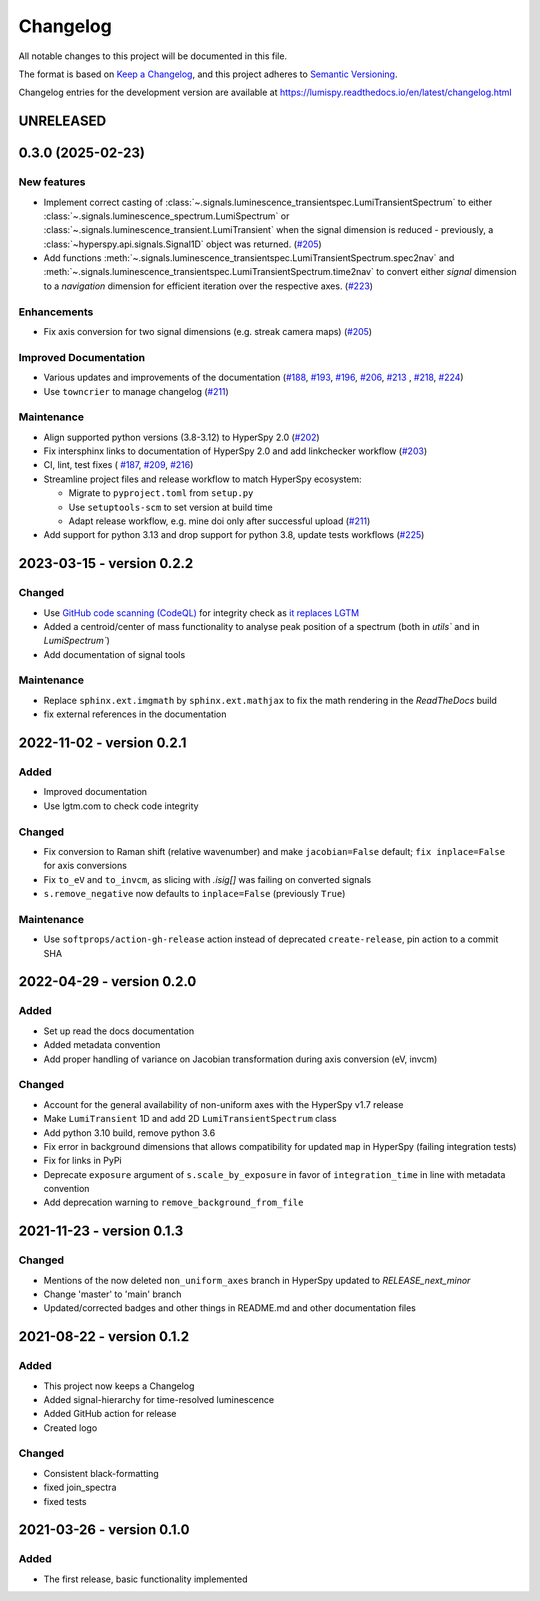 Changelog
*********

All notable changes to this project will be documented in this file.

The format is based on `Keep a Changelog <https://keepachangelog.com/en/1.0.0/>`_,
and this project adheres to `Semantic Versioning <https://semver.org/spec/v2.0.0.html>`_.

Changelog entries for the development version are available at
https://lumispy.readthedocs.io/en/latest/changelog.html

UNRELEASED
==========

.. towncrier-draft-entries:: |release| [UNRELEASED]

.. towncrier release notes start

.. _changes_0.3.0:

0.3.0 (2025-02-23)
==================

New features
------------

- Implement correct casting of :class:`~.signals.luminescence_transientspec.LumiTransientSpectrum` to either :class:`~.signals.luminescence_spectrum.LumiSpectrum` or :class:`~.signals.luminescence_transient.LumiTransient` when the signal dimension is reduced - previously, a :class:`~hyperspy.api.signals.Signal1D` object was returned. (`#205 <https://github.com/lumispy/lumispy/issues/205>`_)
- Add functions :meth:`~.signals.luminescence_transientspec.LumiTransientSpectrum.spec2nav` and :meth:`~.signals.luminescence_transientspec.LumiTransientSpectrum.time2nav` to convert either `signal` dimension to a `navigation` dimension for efficient iteration over the respective axes. (`#223 <https://github.com/lumispy/lumispy/issues/223>`_)

Enhancements
------------

- Fix axis conversion for two signal dimensions (e.g. streak camera maps) (`#205 <https://github.com/lumispy/lumispy/issues/205>`_)

Improved Documentation
----------------------

- Various updates and improvements of the documentation (`#188 <https://github.com/lumispy/lumispy/issues/188>`_, `#193 <https://github.com/lumispy/lumispy/issues/193>`_, `#196 <https://github.com/lumispy/lumispy/issues/196>`_, `#206 <https://github.com/lumispy/lumispy/issues/206>`_, `#213 <https://github.com/lumispy/lumispy/issues/213>`_ , `#218 <https://github.com/lumispy/lumispy/issues/218>`_, `#224 <https://github.com/lumispy/lumispy/issues/224>`_)
- Use ``towncrier`` to manage changelog (`#211 <https://github.com/lumispy/lumispy/issues/211>`_)

Maintenance
-----------

- Align supported python versions (3.8-3.12) to HyperSpy 2.0 (`#202 <https://github.com/lumispy/lumispy/issues/202>`_)
- Fix intersphinx links to documentation of HyperSpy 2.0 and add linkchecker workflow (`#203 <https://github.com/lumispy/lumispy/issues/203>`_)
- CI, lint, test fixes ( `#187 <https://github.com/lumispy/lumispy/issues/187>`_, `#209 <https://github.com/lumispy/lumispy/issues/209>`_, `#216 <https://github.com/lumispy/lumispy/issues/216>`_)
- Streamline project files and release workflow to match HyperSpy ecosystem:

  - Migrate to ``pyproject.toml`` from ``setup.py``
  - Use ``setuptools-scm`` to set version at build time
  - Adapt release workflow, e.g. mine doi only after successful upload (`#211 <https://github.com/lumispy/lumispy/issues/211>`_)

- Add support for python 3.13 and drop support for python 3.8, update tests workflows (`#225 <https://github.com/lumispy/lumispy/issues/225>`_)


.. _changes_0.2.2:

2023-03-15 - version 0.2.2
==========================
Changed
-------
- Use `GitHub code scanning (CodeQL)
  <https://docs.github.com/en/code-security/code-scanning/automatically-scanning-your-code-for-vulnerabilities-and-errors/about-code-scanning-with-codeql>`_
  for integrity check as `it replaces LGTM
  <https://github.blog/2022-08-15-the-next-step-for-lgtm-com-github-code-scanning/>`_
- Added a centroid/center of mass functionality to analyse peak position of a spectrum (both in `utils`` and in `LumiSpectrum``)
- Add documentation of signal tools

Maintenance
-----------
- Replace ``sphinx.ext.imgmath`` by ``sphinx.ext.mathjax`` to fix the math rendering in the *ReadTheDocs* build
- fix external references in the documentation


.. _changes_0.2.1:

2022-11-02 - version 0.2.1
==========================
Added
-----
- Improved documentation
- Use lgtm.com to check code integrity

Changed
-------
- Fix conversion to Raman shift (relative wavenumber) and make ``jacobian=False`` default; ``fix inplace=False`` for axis conversions
- Fix ``to_eV`` and ``to_invcm``, as slicing with `.isig[]` was failing on converted signals
- ``s.remove_negative`` now defaults to ``inplace=False`` (previously ``True``)

Maintenance
-----------
- Use ``softprops/action-gh-release`` action instead of deprecated ``create-release``, pin action to a commit SHA


.. _changes_0.2.0:

2022-04-29 - version 0.2.0
==========================
Added
-----
- Set up read the docs documentation
- Added metadata convention
- Add proper handling of variance on Jacobian transformation during axis conversion (eV, invcm)

Changed
-------
- Account for the general availability of non-uniform axes with the HyperSpy v1.7 release
- Make ``LumiTransient`` 1D and add 2D ``LumiTransientSpectrum`` class
- Add python 3.10 build, remove python 3.6
- Fix error in background dimensions that allows compatibility for updated ``map`` in HyperSpy (failing integration tests)
- Fix for links in PyPi
- Deprecate ``exposure`` argument of ``s.scale_by_exposure`` in favor of ``integration_time`` in line with metadata convention
- Add deprecation warning to ``remove_background_from_file``


.. _changes_0.1.3:

2021-11-23 - version 0.1.3
==========================
Changed
-------
- Mentions of the now deleted ``non_uniform_axes`` branch in HyperSpy updated to `RELEASE_next_minor`
- Change 'master' to 'main' branch
- Updated/corrected badges and other things in README.md and other documentation files


.. _changes_0.1.2:

2021-08-22 - version 0.1.2
==========================
Added
-----
- This project now keeps a Changelog
- Added signal-hierarchy for time-resolved luminescence
- Added GitHub action for release
- Created logo

Changed
-------
- Consistent black-formatting
- fixed join_spectra
- fixed tests


.. _changes_0.1.0:

2021-03-26 - version 0.1.0
==========================
Added
-----
- The first release, basic functionality implemented

